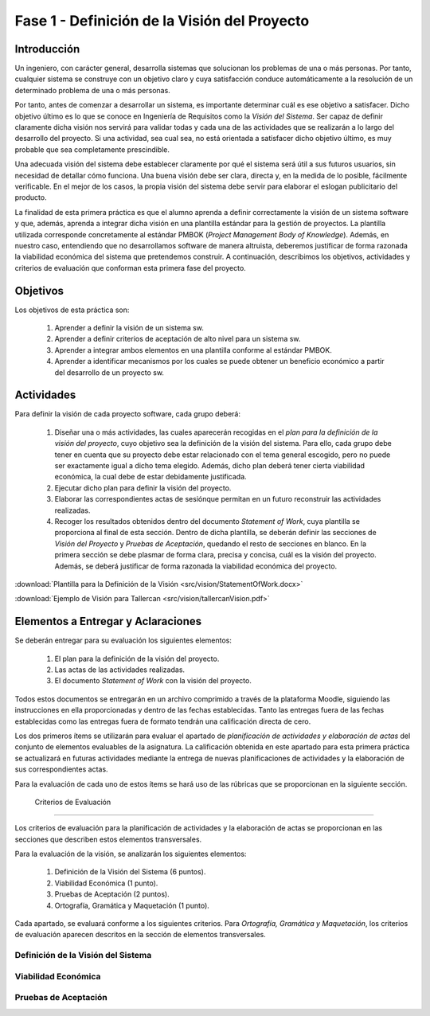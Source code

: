 ===============================================
 Fase 1 - Definición de la Visión del Proyecto
===============================================

Introducción
==============

Un ingeniero, con carácter general, desarrolla sistemas que solucionan los problemas de una o más personas. Por tanto, cualquier sistema se construye con un objetivo claro y cuya satisfacción conduce automáticamente a la resolución de un determinado problema de una o más personas.

Por tanto, antes de comenzar a desarrollar un sistema, es importante determinar cuál es ese objetivo a satisfacer. Dicho objetivo último es lo que se conoce en Ingeniería de Requisitos como la *Visión del Sistema*. Ser capaz de definir claramente dicha visión nos servirá para validar todas y cada una de las actividades que se realizarán a lo largo del desarrollo del proyecto. Si una actividad, sea cual sea, no está orientada a satisfacer dicho objetivo último, es muy probable que sea completamente prescindible.

Una adecuada visión del sistema debe establecer claramente por qué el sistema será útil a sus futuros usuarios, sin necesidad de detallar cómo funciona. Una buena visión debe ser clara, directa y, en la medida de lo posible, fácilmente verificable. En el mejor de los casos, la propia visión del sistema debe servir para elaborar el eslogan publicitario del producto.

La finalidad de esta primera práctica es que el alumno aprenda a definir correctamente la visión de un sistema software y que, además, aprenda a integrar dicha visión en una plantilla estándar para la gestión de proyectos.
La plantilla utilizada corresponde concretamente al estándar PMBOK (*Project Management Body of Knowledge*). Además, en nuestro caso, entendiendo que no desarrollamos software de manera altruista, deberemos justificar de forma razonada la viabilidad económica del sistema que pretendemos construir.
A continuación, describimos los objetivos, actividades y criterios de evaluación que conforman esta primera fase del proyecto.

Objetivos
===========

Los objetivos de esta práctica son:

  #. Aprender a definir la visión de un sistema sw.
  #. Aprender a definir criterios de aceptación de alto nivel para un sistema sw.
  #. Aprender a integrar ambos elementos en una plantilla conforme al estándar PMBOK.
  #. Aprender a identificar mecanismos por los cuales se puede obtener un beneficio económico a partir del desarrollo de un proyecto sw.

Actividades
============

Para definir la visión de cada proyecto software, cada grupo deberá:

  #. Diseñar una o más actividades, las cuales aparecerán recogidas en el *plan para la definición de la visión del proyecto*, cuyo objetivo sea la definición de la visión del sistema. Para ello, cada grupo debe tener en cuenta que su proyecto debe estar relacionado con el tema general escogido, pero no puede ser exactamente igual a dicho tema elegido. Además, dicho plan deberá tener cierta viabilidad económica, la cual debe de estar debidamente justificada.
  #. Ejecutar dicho plan para definir la visión del proyecto.
  #. Elaborar las correspondientes actas de sesiónque permitan en un futuro reconstruir las actividades realizadas.
  #. Recoger los resultados obtenidos dentro del documento *Statement of Work*, cuya plantilla se proporciona al final de esta sección. Dentro de dicha plantilla, se deberán definir las secciones de *Visión del Proyecto* y *Pruebas de Aceptación*, quedando el resto de secciones en blanco. En la primera sección se debe plasmar de forma clara, precisa y concisa, cuál es la visión del proyecto. Además, se deberá justificar de forma razonada la viabilidad económica del proyecto.

:download:`Plantilla para la Definición de la Visión <src/vision/StatementOfWork.docx>`

:download:`Ejemplo de Visión para Tallercan <src/vision/tallercanVision.pdf>`

Elementos a Entregar y Aclaraciones
=======================================

Se deberán entregar para su evaluación los siguientes elementos:

  #. El plan para la definición de la visión del proyecto.
  #. Las actas de las actividades realizadas.
  #. El documento *Statement of Work* con la visión del proyecto.

Todos estos documentos se entregarán en un archivo comprimido a través de la plataforma Moodle, siguiendo las instrucciones en ella proporcionadas y dentro de las fechas establecidas. Tanto las entregas fuera de las fechas establecidas como las entregas fuera de formato tendrán una calificación directa de cero.

Los dos primeros ítems se utilizarán para evaluar el apartado de *planificación de actividades y elaboración de actas* del conjunto de elementos evaluables de la asignatura. La calificación obtenida en este apartado para esta primera práctica se actualizará en futuras actividades mediante la entrega de nuevas planificaciones de actividades y la elaboración de sus correspondientes actas.

Para la evaluación de cada uno de estos ítems se hará uso de las rúbricas que se proporcionan en la siguiente sección.

 Criterios de Evaluación
=========================

Los criterios de evaluación para la planificación de actividades y la elaboración de actas se proporcionan en las secciones que describen estos elementos transversales.

Para la evaluación de la visión, se analizarán los siguientes elementos:

  #. Definición de la Visión del Sistema (6 puntos).
  #. Viabilidad Económica (1 punto).
  #. Pruebas de Aceptación (2 puntos).
  #. Ortografía, Gramática y Maquetación (1 punto).

Cada apartado, se evaluará conforme a los siguientes criterios. Para *Ortografía, Gramática y Maquetación*, los criterios de evaluación aparecen descritos en la sección de elementos transversales. 

Definición de la Visión del Sistema
------------------------------------

Viabilidad Económica
---------------------

Pruebas de Aceptación
----------------------
